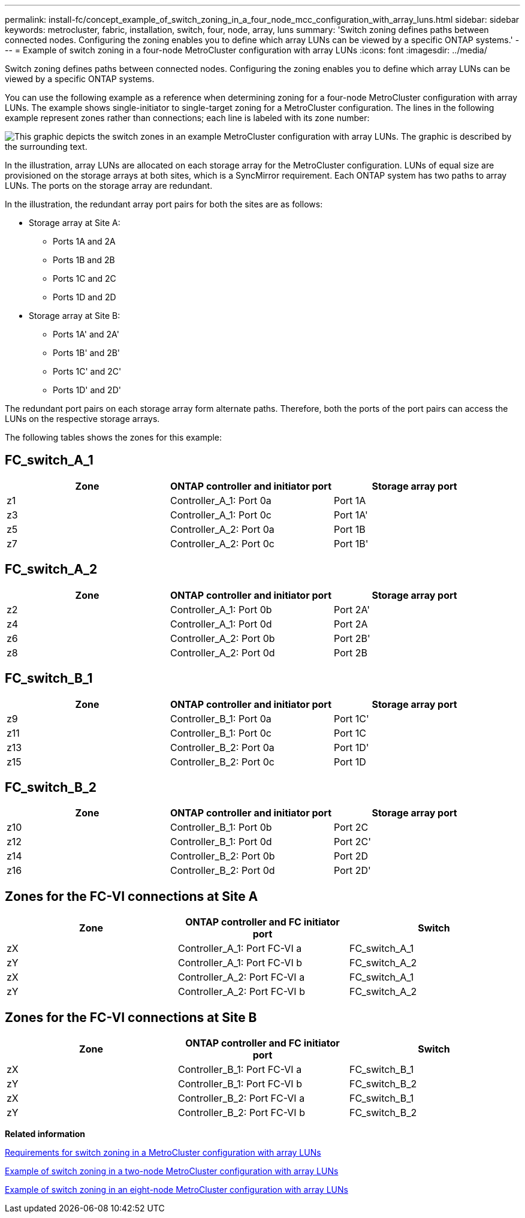 ---
permalink: install-fc/concept_example_of_switch_zoning_in_a_four_node_mcc_configuration_with_array_luns.html
sidebar: sidebar
keywords: metrocluster, fabric, installation, switch, four, node, array, luns
summary: 'Switch zoning defines paths between connected nodes. Configuring the zoning enables you to define which array LUNs can be viewed by a specific ONTAP systems.'
---
= Example of switch zoning in a four-node MetroCluster configuration with array LUNs
:icons: font
:imagesdir: ../media/

[.lead]
Switch zoning defines paths between connected nodes. Configuring the zoning enables you to define which array LUNs can be viewed by a specific ONTAP systems.

You can use the following example as a reference when determining zoning for a four-node MetroCluster configuration with array LUNs. The example shows single-initiator to single-target zoning for a MetroCluster configuration. The lines in the following example represent zones rather than connections; each line is labeled with its zone number:

image::../media/v_series_metrocluster_zoning_example.gif[This graphic depicts the switch zones in an example MetroCluster configuration with array LUNs. The graphic is described by the surrounding text.]

In the illustration, array LUNs are allocated on each storage array for the MetroCluster configuration. LUNs of equal size are provisioned on the storage arrays at both sites, which is a SyncMirror requirement. Each ONTAP system has two paths to array LUNs. The ports on the storage array are redundant.

In the illustration, the redundant array port pairs for both the sites are as follows:

* Storage array at Site A:
 ** Ports 1A and 2A
 ** Ports 1B and 2B
 ** Ports 1C and 2C
 ** Ports 1D and 2D
* Storage array at Site B:
 ** Ports 1A' and 2A'
 ** Ports 1B' and 2B'
 ** Ports 1C' and 2C'
 ** Ports 1D' and 2D'

The redundant port pairs on each storage array form alternate paths. Therefore, both the ports of the port pairs can access the LUNs on the respective storage arrays.

The following tables shows the zones for this example:

== FC_switch_A_1

[cols=3*,options="header"]
|===
| Zone
| ONTAP controller and initiator port
| Storage array port

a|
z1
a|
Controller_A_1: Port 0a
a|
Port 1A
a|
z3
a|
Controller_A_1: Port 0c
a|
Port 1A'
a|
z5
a|
Controller_A_2: Port 0a
a|
Port 1B
a|
z7
a|
Controller_A_2: Port 0c
a|
Port 1B'
|===

== FC_switch_A_2
[cols=3*,options="header"]
|===
| Zone
| ONTAP controller and initiator port
| Storage array port

a|
z2
a|
Controller_A_1: Port 0b
a|
Port 2A'
a|
z4
a|
Controller_A_1: Port 0d
a|
Port 2A
a|
z6
a|
Controller_A_2: Port 0b
a|
Port 2B'
a|
z8
a|
Controller_A_2: Port 0d
a|
Port 2B
|===

== FC_switch_B_1
[cols=3*,options="header"]
|===
| Zone
| ONTAP controller and initiator port
| Storage array port

a|
z9
a|
Controller_B_1: Port 0a
a|
Port 1C'
a|
z11
a|
Controller_B_1: Port 0c
a|
Port 1C
a|
z13
a|
Controller_B_2: Port 0a
a|
Port 1D'
a|
z15
a|
Controller_B_2: Port 0c
a|
Port 1D
|===

== FC_switch_B_2
[cols=3*,options="header"]
|===
| Zone
| ONTAP controller and initiator port
| Storage array port

a|
z10
a|
Controller_B_1: Port 0b
a|
Port 2C
a|
z12
a|
Controller_B_1: Port 0d
a|
Port 2C'
a|
z14
a|
Controller_B_2: Port 0b
a|
Port 2D
a|
z16
a|
Controller_B_2: Port 0d
a|
Port 2D'
|===

== Zones for the FC-VI connections at Site A

[options="header"]
|===
| Zone | ONTAP controller and FC initiator port | Switch

a| zX
a| Controller_A_1: Port FC-VI a
a| FC_switch_A_1
a| zY
a| Controller_A_1: Port FC-VI b
a| FC_switch_A_2
a| zX
a| Controller_A_2: Port FC-VI a
a| FC_switch_A_1
a| zY
a| Controller_A_2: Port FC-VI b
a| FC_switch_A_2
|===

== Zones for the FC-VI connections at Site B

[options="header"]
|===
| Zone | ONTAP controller and FC initiator port | Switch

a| zX
a| Controller_B_1: Port FC-VI a
a| FC_switch_B_1
a| zY
a| Controller_B_1: Port FC-VI b
a| FC_switch_B_2
a| zX
a| Controller_B_2: Port FC-VI a
a| FC_switch_B_1
a| zY
a| Controller_B_2: Port FC-VI b
a| FC_switch_B_2
|===
*Related information*

xref:reference_requirements_for_switch_zoning_in_a_mcc_configuration_with_array_luns.adoc[Requirements for switch zoning in a MetroCluster configuration with array LUNs]

xref:concept_example_of_switch_zoning_in_a_two_node_mcc_configuration_with_array_luns.adoc[Example of switch zoning in a two-node MetroCluster configuration with array LUNs]

xref:concept_example_of_switch_zoning_in_an_eight_node_mcc_configuration_with_array_luns.adoc[Example of switch zoning in an eight-node MetroCluster configuration with array LUNs]
